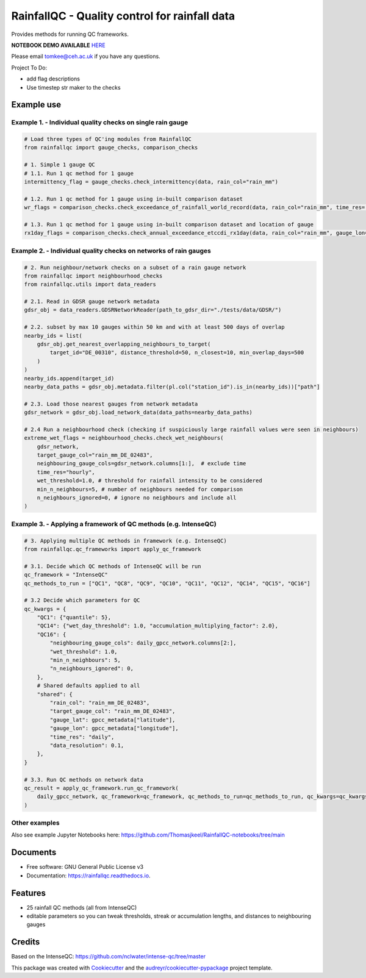 ==============================================
RainfallQC - Quality control for rainfall data
==============================================

..
    image:: https://img.shields.io/pypi/v/rainfallqc.svg
        :target: https://pypi.python.org/pypi/rainfallqc

..
    image:: https://readthedocs.org/projects/rainfallqc/badge/?version=latest
        :target: https://rainfallqc.readthedocs.io/en/latest/?version=latest
        :alt: Documentation Status


Provides methods for running QC frameworks.

**NOTEBOOK DEMO AVAILABLE** `HERE <https://github.com/Thomasjkeel/RainfallQC-notebooks/blob/main/notebooks/demo/rainfallQC_demo.ipynb>`_

Please email tomkee@ceh.ac.uk if you have any questions.

Project To Do:

- add flag descriptions
- Use timestep str maker to the checks

Example use
-----------

Example 1. - Individual quality checks on single rain gauge
===========================================================

.. code-block:: python

        # Load three types of QC'ing modules from RainfallQC
        from rainfallqc import gauge_checks, comparison_checks

        # 1. Simple 1 gauge QC
        # 1.1. Run 1 qc method for 1 gauge
        intermittency_flag = gauge_checks.check_intermittency(data, rain_col="rain_mm")

        # 1.2. Run 1 qc method for 1 gauge using in-built comparison dataset
        wr_flags = comparison_checks.check_exceedance_of_rainfall_world_record(data, rain_col="rain_mm", time_res='hourly')

        # 1.3. Run 1 qc method for 1 gauge using in-built comparison dataset and location of gauge
        rx1day_flags = comparison_checks.check_annual_exceedance_etccdi_rx1day(data, rain_col="rain_mm", gauge_lon=1.0, gauge_lat=55.0)


Example 2. - Individual quality checks on networks of rain gauges
================================================================

.. code-block:: python

        # 2. Run neighbour/network checks on a subset of a rain gauge network
        from rainfallqc import neighbourhood_checks
        from rainfallqc.utils import data_readers

        # 2.1. Read in GDSR gauge network metadata
        gdsr_obj = data_readers.GDSRNetworkReader(path_to_gdsr_dir="./tests/data/GDSR/")

        # 2.2. subset by max 10 gauges within 50 km and with at least 500 days of overlap
        nearby_ids = list(
            gdsr_obj.get_nearest_overlapping_neighbours_to_target(
                target_id="DE_00310", distance_threshold=50, n_closest=10, min_overlap_days=500
            )
        )
        nearby_ids.append(target_id)
        nearby_data_paths = gdsr_obj.metadata.filter(pl.col("station_id").is_in(nearby_ids))["path"]

        # 2.3. Load those nearest gauges from network metadata
        gdsr_network = gdsr_obj.load_network_data(data_paths=nearby_data_paths)

        # 2.4 Run a neighbourhood check (checking if suspiciously large rainfall values were seen in neighbours)
        extreme_wet_flags = neighbourhood_checks.check_wet_neighbours(
            gdsr_network,
            target_gauge_col="rain_mm_DE_02483",
            neighbouring_gauge_cols=gdsr_network.columns[1:],  # exclude time
            time_res="hourly",
            wet_threshold=1.0, # threshold for rainfall intensity to be considered
            min_n_neighbours=5, # number of neighbours needed for comparison
            n_neighbours_ignored=0, # ignore no neighbours and include all
        )

Example 3. - Applying a framework of QC methods (e.g. IntenseQC)
================================================================

.. code-block:: python

        # 3. Applying multiple QC methods in framework (e.g. IntenseQC)
        from rainfallqc.qc_frameworks import apply_qc_framework

        # 3.1. Decide which QC methods of IntenseQC will be run
        qc_framework = "IntenseQC"
        qc_methods_to_run = ["QC1", "QC8", "QC9", "QC10", "QC11", "QC12", "QC14", "QC15", "QC16"]

        # 3.2 Decide which parameters for QC
        qc_kwargs = {
            "QC1": {"quantile": 5},
            "QC14": {"wet_day_threshold": 1.0, "accumulation_multiplying_factor": 2.0},
            "QC16": {
                "neighbouring_gauge_cols": daily_gpcc_network.columns[2:],
                "wet_threshold": 1.0,
                "min_n_neighbours": 5,
                "n_neighbours_ignored": 0,
            },
            # Shared defaults applied to all
            "shared": {
                "rain_col": "rain_mm_DE_02483",
                "target_gauge_col": "rain_mm_DE_02483",
                "gauge_lat": gpcc_metadata["latitude"],
                "gauge_lon": gpcc_metadata["longitude"],
                "time_res": "daily",
                "data_resolution": 0.1,
            },
        }

        # 3.3. Run QC methods on network data
        qc_result = apply_qc_framework.run_qc_framework(
            daily_gpcc_network, qc_framework=qc_framework, qc_methods_to_run=qc_methods_to_run, qc_kwargs=qc_kwargs
        )


Other examples
===================
Also see example Jupyter Notebooks here: https://github.com/Thomasjkeel/RainfallQC-notebooks/tree/main

Documents
---------
* Free software: GNU General Public License v3
* Documentation: https://rainfallqc.readthedocs.io.


Features
--------

- 25 rainfall QC methods (all from IntenseQC)
- editable parameters so you can tweak thresholds, streak or accumulation lengths, and distances to neighbouring gauges

Credits
-------
Based on the IntenseQC: https://github.com/nclwater/intense-qc/tree/master


This package was created with Cookiecutter_ and the `audreyr/cookiecutter-pypackage`_ project template.

.. _Cookiecutter: https://github.com/audreyr/cookiecutter
.. _`audreyr/cookiecutter-pypackage`: https://github.com/audreyr/cookiecutter-pypackage
